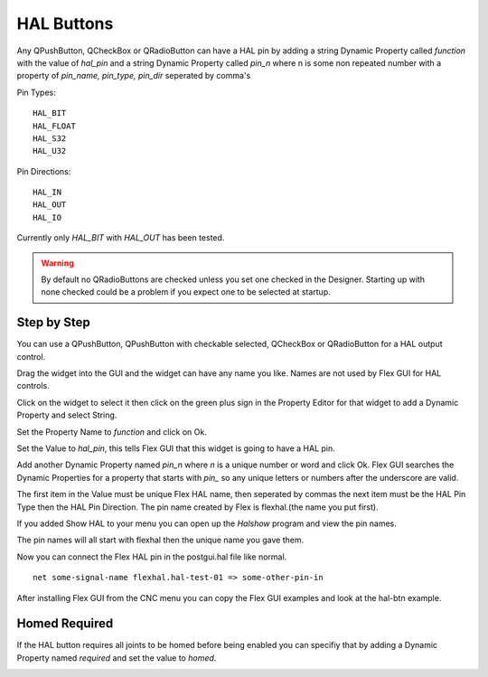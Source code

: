 HAL Buttons
===========

Any QPushButton, QCheckBox or QRadioButton can have a HAL pin by adding a string
Dynamic Property called `function` with the value of `hal_pin` and a string
Dynamic Property called `pin_n` where n is some non repeated number with a
property of `pin_name, pin_type, pin_dir` seperated by comma's

Pin Types::

	HAL_BIT
	HAL_FLOAT
	HAL_S32
	HAL_U32

Pin Directions::

	HAL_IN
	HAL_OUT
	HAL_IO

Currently only `HAL_BIT` with `HAL_OUT` has been tested.

.. warning:: By default no QRadioButtons are checked unless you set one checked
          in the Designer. Starting up with none checked could be a problem if
          you expect one to be selected at startup.

Step by Step
------------

You can use a QPushButton, QPushButton with checkable selected, QCheckBox or
QRadioButton for a HAL output control.

Drag the widget into the GUI and the widget can have any name you like. Names
are not used by Flex GUI for HAL controls.

Click on the widget to select it then click on the green plus sign in the
Property Editor for that widget to add a Dynamic Property and select String.

.. image:: /images/hal-01.png
   :align: center

Set the Property Name to `function` and click on Ok.

.. image:: /images/hal-02.png
   :align: center

Set the Value to `hal_pin`, this tells Flex GUI that this widget is going to
have a HAL pin.

.. image:: /images/hal-03.png
   :align: center

Add another Dynamic Property named `pin_n` where `n` is a unique number or word
and click Ok. Flex GUI searches the Dynamic Properties for a property that
starts with `pin_` so any unique letters or numbers after the underscore are
valid.

.. image:: /images/hal-04.png
   :align: center

The first item in the Value must be unique Flex HAL name, then seperated by
commas the next item must be the HAL Pin Type then the HAL Pin Direction. The
pin name created by Flex is flexhal.(the name you put first).

.. image:: /images/hal-05.png
   :align: center

If you added Show HAL to your menu you can open up the `Halshow` program and
view the pin names.

.. image:: /images/hal-06.png
   :align: center

The pin names will all start with flexhal then the unique name you gave them.

.. image:: /images/hal-07.png
   :align: center

Now you can connect the Flex HAL pin in the postgui.hal file like normal.
::

	net some-signal-name flexhal.hal-test-01 => some-other-pin-in

After installing Flex GUI from the CNC menu you can copy the Flex GUI examples
and look at the hal-btn example.

Homed Required
--------------

If the HAL button requires all joints to be homed before being enabled you can
specifiy that by adding a Dynamic Property named `required` and set the value to
`homed`.

.. image:: /images/hal-08.png
   :align: center

